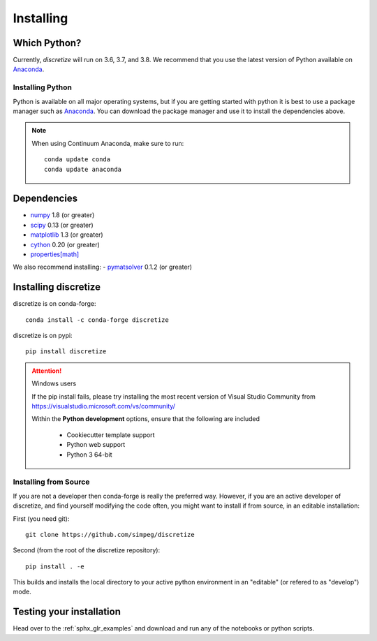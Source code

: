 .. _api_installing:

Installing
**********

Which Python?
=============

Currently, `discretize` will run on 3.6, 3.7, and 3.8. We recommend that you
use the latest version of Python available on `Anaconda <https://www.anaconda.com/download>`_.

Installing Python
-----------------

Python is available on all major operating systems, but if you are getting started with python
it is best to use a package manager such as
`Anaconda <https://www.anaconda.com/download>`_.
You can download the package manager and use it to install the dependencies above.

.. note::
    When using Continuum Anaconda, make sure to run::

        conda update conda
        conda update anaconda

Dependencies
============

- `numpy <http://www.numpy.org>`_ 1.8 (or greater)
- `scipy <https://docs.scipy.org/doc/scipy/reference>`_ 0.13 (or greater)
- `matplotlib <https://matplotlib.org>`_ 1.3 (or greater)
- `cython <https://cython.org/>`_ 0.20 (or greater)
- `properties[math] <http://propertiespy.readthedocs.io>`_

We also recommend installing:
- `pymatsolver <https://pymatsolver.readthedocs.io/en/latest/>`_ 0.1.2 (or greater)

Installing discretize
=====================

discretize is on conda-forge::

    conda install -c conda-forge discretize

discretize is on pypi::

    pip install discretize

.. attention:: Windows users

    If the pip install fails, please try installing the most recent version of
    Visual Studio Community from https://visualstudio.microsoft.com/vs/community/

    Within the **Python development** options, ensure that the following are included

        - Cookiecutter template support
        - Python web support
        - Python 3 64-bit

    .. image:: ../images/visual-studio-community.png
        :align: center



Installing from Source
----------------------

If you are not a developer then conda-forge is really the preferred way. However, if
you are an active developer of discretize, and find yourself modifying the code often,
you might want to install if from source, in an editable installation:

First (you need git)::

    git clone https://github.com/simpeg/discretize

Second (from the root of the discretize repository)::

    pip install . -e

This builds and installs the local directory to your active python environment in an
"editable" (or refered to as "develop") mode.

Testing your installation
=========================

Head over to the :ref:`sphx_glr_examples` and download and run any of the notebooks or python scripts.
